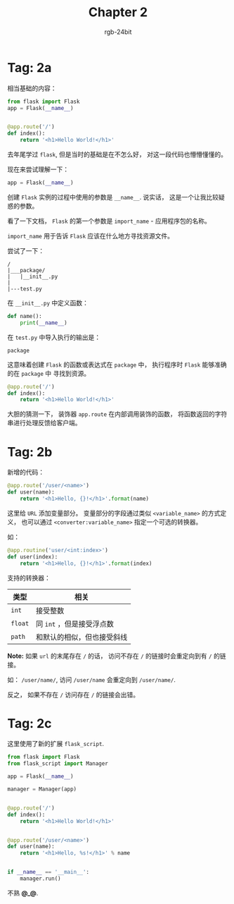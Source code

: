 #+TITLE:      Chapter 2
#+AUTHOR:     rgb-24bit
#+EMAIL:      rgb-24bit@foxmail.com

* Tag: 2a
  相当基础的内容：
  #+BEGIN_SRC python
    from flask import Flask
    app = Flask(__name__)


    @app.route('/')
    def index():
        return '<h1>Hello World!</h1>'
  #+END_SRC

  去年尾学过 ~flask~, 但是当时的基础是在不怎么好， 对这一段代码也懵懵懂懂的。

  现在来尝试理解一下：

  #+BEGIN_SRC python
    app = Flask(__name__)
  #+END_SRC

  创建 ~Flask~ 实例的过程中使用的参数是 ~__name__~. 说实话， 这是一个让我比较疑惑的参数。

  看了一下文档， ~Flask~ 的第一个参数是 ~import_name~ - 应用程序包的名称。

  ~import_name~ 用于告诉 ~Flask~ 应该在什么地方寻找资源文件。

  尝试了一下：
  #+BEGIN_EXAMPLE
    /
    |___package/
    |   |__init__.py
    |
    |---test.py
  #+END_EXAMPLE

  在 ~__init__.py~ 中定义函数：
  #+BEGIN_SRC python
    def name():
        print(__name__)
  #+END_SRC

  在 ~test.py~ 中导入执行的输出是：
  : package

  这意味着创建 ~Flask~ 的函数或表达式在 ~package~ 中， 执行程序时 ~Flask~ 能够准确的在 ~package~ 中
  寻找到资源。

  #+BEGIN_SRC python
    @app.route('/')
    def index():
        return '<h1>Hello World!</h1>'
  #+END_SRC

  大胆的猜测一下， 装饰器 ~app.route~ 在内部调用装饰的函数， 将函数返回的字符串进行处理反馈给客户端。

* Tag: 2b
  新增的代码：
  #+BEGIN_SRC python
    @app.route('/user/<name>')
    def user(name):
        return '<h1>Hello, {}!</h1>'.format(name)
  #+END_SRC

  这里给 ~URL~ 添加变量部分。 变量部分的字段通过类似 ~<variable_name>~ 的方式定义，
  也可以通过 ~<converter:variable_name>~ 指定一个可选的转换器。

  如：
  #+BEGIN_SRC python
    @app.routine('user/<int:index>')
    def user(index):
        return '<h1>Hello, {}!</h1>'.format(index)
  #+END_SRC

  支持的转换器：
  |-------+----------------------------|
  | 类型  | 相关                       |
  |-------+----------------------------|
  | ~int~   | 接受整数                   |
  | ~float~ | 同 ~int~ ，但是接受浮点数    |
  | ~path~  | 和默认的相似，但也接受斜线 |
  |-------+----------------------------|

  *Note:* 如果 ~url~ 的末尾存在 ~/~ 的话， 访问不存在 ~/~ 的链接时会重定向到有 ~/~ 的链接。

  如： ~/user/name/~, 访问 ~/user/name~ 会重定向到 ~/user/name/~.

  反之， 如果不存在 ~/~ 访问存在 ~/~ 的链接会出错。

* Tag: 2c
  这里使用了新的扩展 ~flask_script~.

  #+BEGIN_SRC python
    from flask import Flask
    from flask_script import Manager

    app = Flask(__name__)

    manager = Manager(app)


    @app.route('/')
    def index():
        return '<h1>Hello World!</h1>'


    @app.route('/user/<name>')
    def user(name):
        return '<h1>Hello, %s!</h1>' % name


    if __name__ == '__main__':
        manager.run()
  #+END_SRC

  不熟 *@_@*.


